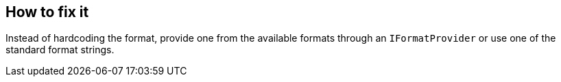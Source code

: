 == How to fix it

Instead of hardcoding the format, provide one from the available formats through an `IFormatProvider` or use one of the standard format strings.